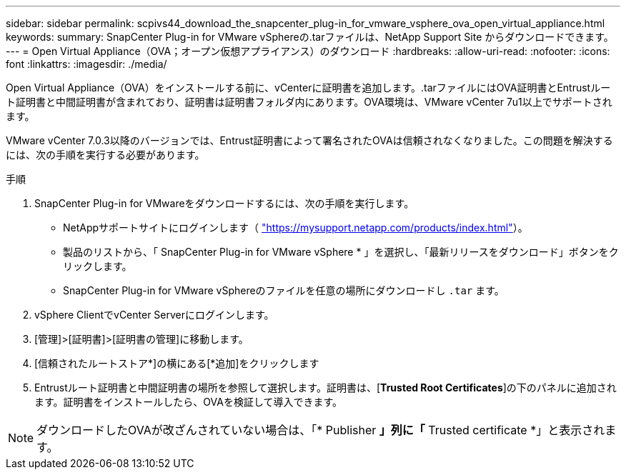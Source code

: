 ---
sidebar: sidebar 
permalink: scpivs44_download_the_snapcenter_plug-in_for_vmware_vsphere_ova_open_virtual_appliance.html 
keywords:  
summary: SnapCenter Plug-in for VMware vSphereの.tarファイルは、NetApp Support Site からダウンロードできます。 
---
= Open Virtual Appliance（OVA；オープン仮想アプライアンス）のダウンロード
:hardbreaks:
:allow-uri-read: 
:nofooter: 
:icons: font
:linkattrs: 
:imagesdir: ./media/


[role="lead"]
Open Virtual Appliance（OVA）をインストールする前に、vCenterに証明書を追加します。.tarファイルにはOVA証明書とEntrustルート証明書と中間証明書が含まれており、証明書は証明書フォルダ内にあります。OVA環境は、VMware vCenter 7u1以上でサポートされます。

VMware vCenter 7.0.3以降のバージョンでは、Entrust証明書によって署名されたOVAは信頼されなくなりました。この問題を解決するには、次の手順を実行する必要があります。

.手順
. SnapCenter Plug-in for VMwareをダウンロードするには、次の手順を実行します。
+
** NetAppサポートサイトにログインします（ https://mysupport.netapp.com/products/index.html["https://mysupport.netapp.com/products/index.html"^]）。
** 製品のリストから、「 SnapCenter Plug-in for VMware vSphere * 」を選択し、「最新リリースをダウンロード」ボタンをクリックします。
** SnapCenter Plug-in for VMware vSphereのファイルを任意の場所にダウンロードし `.tar` ます。


. vSphere ClientでvCenter Serverにログインします。
. [管理]>[証明書]>[証明書の管理]に移動します。
. [信頼されたルートストア*]の横にある[*追加]をクリックします
. Entrustルート証明書と中間証明書の場所を参照して選択します。証明書は、[*Trusted Root Certificates*]の下のパネルに追加されます。証明書をインストールしたら、OVAを検証して導入できます。



NOTE: ダウンロードしたOVAが改ざんされていない場合は、「* Publisher *」列に「* Trusted certificate *」と表示されます。
